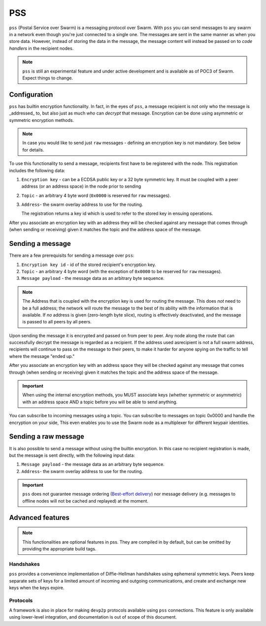 *********
PSS
*********

``pss`` (Postal Service over Swarm) is a messaging protocol over Swarm. With ``pss`` you can send messages to any swarm in a network even though you're just connected to a single one. The messages are sent in the same manner as when you store data. However, instead of storing the data in the message, the message content will instead be passed on to *code handlers* in the recipient nodes. 

.. note::
  ``pss`` is still an experimental feature and under active development and is available as of POC3 of Swarm. Expect things to change.

Configuration
---------------

``pss`` has builtin encryption functionality. In fact, in the eyes of ``pss``, a message recipient is not only who the message is _addressed_ to, but also just as much *who* can *decrypt* that message. Encryption can be done using asymmetric or symmetric encryption methods.

.. note:: In case you would like to send just ``raw`` messages - defining an encryption key is not mandatory. See below for details.

To use this functionality to send a message, recipients first have to be registered with the node. This registration includes the following data:

1. ``Encryption key`` - can be a ECDSA public key or a 32 byte symmetric key. It must be coupled with a peer address (or an address space) in the node prior to sending

2. ``Topic`` - an arbitrary 4 byte word (``0x0000`` is reserved for ``raw`` messages).

3. ``Address``- the swarm overlay address to use for the routing.

   The registration returns a key id which is used to refer to the stored key in ensuing operations.

After you associate an encryption key with an address they will be checked against any message that comes through (when sending or receiving) given it matches the topic and the address space of the message.

Sending a message
-------------------

There are a few prerequisits for sending a message over ``pss``:

1. ``Encryption key id`` - id of the stored recipient's encryption key.

2. ``Topic`` - an arbitrary 4 byte word (with the exception of ``0x0000`` to be reserved for ``raw`` messages).

3. ``Message payload`` - the message data as an arbitrary byte sequence.

.. note::
  The Address that is coupled with the encryption key is used for routing the message.
  This does *not* need to be a full address; the network will route the message to the best
  of its ability with the information that is available.
  If *no* address is given (zero-length byte slice), routing is effectively deactivated,
  and the message is passed to all peers by all peers.

Upon sending the message it is encrypted and passed on from peer to peer. Any node along the route that can successfully decrypt the message is regarded as a recipient. If the address used asrecipient is not a full swarm address, recipients will continue to pass on the message to their peers, to make it harder for anyone spying on the traffic to tell where the message "ended up."

After you associate an encryption key with an address space they will be checked against any message that comes through (when sending or receiving) given it matches the topic and the address space of the message.

.. important::
  When using the internal encryption methods, you MUST associate keys (whether symmetric or asymmetric) with an address space AND a topic before you will be able to send anything.

You can subscribe to incoming messages using a topic. You can subscribe to messages on topic 0x0000 and handle the encryption on your side, This even enables you to use the Swarm node as a multiplexer for different keypair identities.

Sending a raw message
----------------------

It is also possible to send a message without using the builtin encryption. In this case no recipient registration is made, but the message is sent directly, with the following input data:

1. ``Message payload`` - the message data as an arbitrary byte sequence.

2. ``Address``- the swarm overlay address to use for the routing.

.. important::
  ``pss`` does not guarantee message ordering (`Best-effort delivery <https://en.wikipedia.org/wiki/Best-effort_delivery>`_)
  nor message delivery (e.g. messages to offline nodes will not be cached and replayed) at the moment.

Advanced features
-----------------

.. note:: This functionalities are optional features in pss. They are compiled in by default, but can be omitted by providing the appropriate build tags.

Handshakes
^^^^^^^^^^

``pss`` provides a convenience implementation of Diffie-Hellman handshakes using ephemeral symmetric keys. Peers keep separate sets of keys for a limited amount of incoming and outgoing communications, and create and exchange new keys when the keys expire.


Protocols
^^^^^^^^^

A framework is also in place for making ``devp2p`` protocols available using ``pss`` connections. This feature is only available using lower-level integration, and documentation is out of scope of this document.
